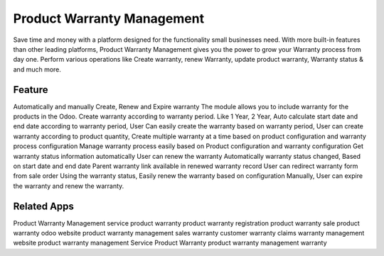 ========================
Product Warranty Management
========================
Save time and money with a platform designed for the functionality small businesses need. With more built-in features than other leading platforms, Product Warranty Management gives you the power to grow your Warranty process from day one. Perform various operations like Create warranty, renew Warranty, update product warranty, Warranty status & and much more.

Feature
===========================================================
Automatically and manually Create, Renew and Expire warranty
The module allows you to include warranty for the products in the Odoo. 
Create warranty according to warranty period. Like 1 Year, 2 Year,
Auto calculate start date and end date according to warranty period, 
User Can easily create the warranty based on warranty period,
User can create warranty according to product quantity,
Create multiple warranty at a time based on product configuration and warranty process configuration
Manage warranty process easily based on Product configuration and warranty configuration
Get warranty status information automatically 
User can renew the warranty 
Automatically warranty status changed, Based on start date and end date
Parent warranty link available in renewed warranty record
User can redirect warranty form from sale order
Using the warranty status, Easily renew the warranty based on configuration    
Manually, User can expire the warranty and renew the warranty. 

Related Apps
=============
Product Warranty Management
service product warranty
product warranty registration
product warranty
sale product warranty
odoo website product warranty management
sales warranty
customer warranty claims
warranty management
website product warranty management
Service Product Warranty
product warranty management
warranty



